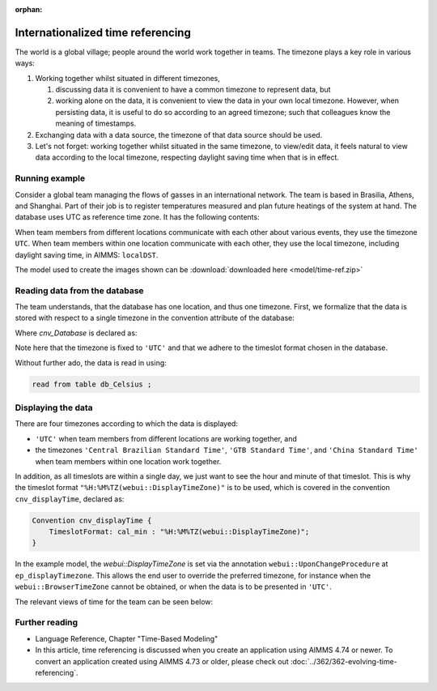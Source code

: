 :orphan:

Internationalized time referencing
=====================================

The world is a global village; people around the world work together in teams.
The timezone plays a key role in various ways:

#.  Working together whilst situated in different timezones, 

    #.  discussing data it is convenient to have a common timezone to represent data, but 

    #.  working alone on the data, it is convenient to view the data in your own local timezone.
        However, when persisting data, it is useful to do so according to an agreed timezone; such
        that colleagues know the meaning of timestamps. 

#.  Exchanging data with a data source, the timezone of that data source should be used.

#.  Let's not forget: working together whilst situated in the same timezone, to view/edit data, it feels natural to view data according to the local timezone, respecting daylight saving time when that is in effect.  

Running example
----------------

Consider a global team managing the flows of gasses in an international network. 
The team is based in Brasilia, Athens, and Shanghai. 
Part of their job is to register temperatures measured and plan future heatings of the system at hand. 
The database uses UTC as reference time zone. It has the following contents:

.. image:: images/InputDataTable.png
    :align: center

When team members from different locations communicate with each other about various events, they use the timezone ``UTC``. 
When team members within one location communicate with each other, they use the local timezone, including daylight saving time, in AIMMS: ``localDST``.

The model used to create the images shown can be :download:`downloaded here <model/time-ref.zip>` 

.. Model representation of time
.. ----------------------------------
.. 
.. When exchanging data with various data sources, it is good practice to:
.. 
.. * choose one representation of time that is used inside the model, and 
.. 
.. * convert time format and time zone as needed when communicating with data sources.
.. 
.. In this example we choose UTC as the reference time zone, and "%c%y-%m-%d %H:%M%TZ('UTC')" as the reference format.

Reading data from the database
-----------------------------------

The team understands, that the database has one location, and thus one timezone.
First, we formalize that the data is stored with respect to a single timezone in the convention attribute of the database:

.. code-block:: aimms
    :linenos:
    :emphasize-lines: 4

    DatabaseTable db_Celsius {
        DataSource: "data/abc.dsn";
        TableName: "TableAB";
        Convention: cnv_Database;
        Property: NoImplicitMapping;
        Mapping: {
            "Moment"             --> i_Min,
            "TemperatureCelsius" --> p_Temperature( i_Min )
        }
    }

Where `cnv_Database` is declared as:

.. code-block:: aimms
    :linenos:

    Convention cnv_Database {
        TimeslotFormat: cal_min : "%c%y-%m-%d %H:%M%TZ('UTC')";
    }

Note here that the timezone is fixed to ``'UTC'`` and that we adhere to the timeslot format chosen in the database.

Without further ado, the data is read in using:

.. code-block:: aimms

    read from table db_Celsius ;

Displaying the data
--------------------

There are four timezones according to which the data is displayed:

*   ``'UTC'`` when team members from different locations are working together, and 
*   the timezones ``'Central Brazilian Standard Time'``, ``'GTB Standard Time'``, and ``'China Standard Time'`` when team members within one location work together.

In addition, as all timeslots are within a single day, we just want to see the hour and minute of that timeslot.
This is why the timeslot format ``"%H:%M%TZ(webui::DisplayTimeZone)"`` is to be used, which is covered in the convention ``cnv_displayTime``, declared as:

.. code-block:: aimms

    Convention cnv_displayTime {
        TimeslotFormat: cal_min : "%H:%M%TZ(webui::DisplayTimeZone)";
    }

In the example model, the `webui::DisplayTimeZone` is set via the annotation ``webui::UponChangeProcedure`` at ``ep_displayTimezone``.  This allows the end user to override the preferred timezone, for instance when the ``webui::BrowserTimeZone`` cannot be obtained, or when the data is to be presented in ``'UTC'``.

The relevant views of time for the team can be seen below:

.. image:: images/measured.png
    :align: center

Further reading
----------------

*   Language Reference, Chapter "Time-Based Modeling"

*   In this article, time referencing is discussed when you create an application using AIMMS 4.74 or newer.  
    To convert an application created using AIMMS 4.73 or older, please check out :doc:`../362/362-evolving-time-referencing`.


